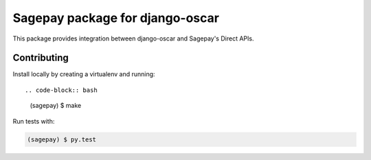 ================================
Sagepay package for django-oscar
================================

This package provides integration between django-oscar and Sagepay's Direct
APIs.  

Contributing
------------

Install locally by creating a virtualenv and running::

.. code-block:: bash

   (sagepay) $ make 

Run tests with:

.. code-block:: bash

   (sagepay) $ py.test 
